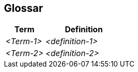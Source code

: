ifndef::imagesdir[:imagesdir: ../images]

[[section-glossary]]
== Glossar



[cols="e,2e" options="header"]
|===
|Term |Definition

|<Term-1>
|<definition-1>

|<Term-2>
|<definition-2>
|===
